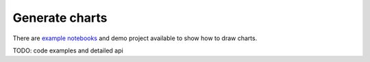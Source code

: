 Generate charts
===============

There are `example notebooks <https://github.com/synw/django-chartflo-notebooks>`_ and demo
project available to show how to draw charts.

TODO: code examples and detailed api